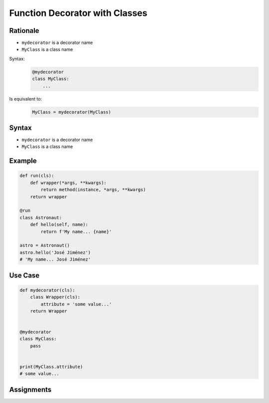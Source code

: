 *******************************
Function Decorator with Classes
*******************************


Rationale
=========
* ``mydecorator`` is a decorator name
* ``MyClass`` is a class name

Syntax:
    .. code-block:: python

        @mydecorator
        class MyClass:
            ...

Is equivalent to:
    .. code-block:: python

        MyClass = mydecorator(MyClass)


Syntax
======
* ``mydecorator`` is a decorator name
* ``MyClass`` is a class name

.. code-block:: python
    :caption: Definiton

    def decorator(cls):
        class Wrapper(cls):
            ...
        return Wrapper

.. code-block:: python
    :caption: Decoration

    @decorator
    class MyClass:
        ...

.. code-block:: python
    :caption: Usage

    my = MyClass()


Example
=======
.. code-block:: python

    def run(cls):
        def wrapper(*args, **kwargs):
            return method(instance, *args, **kwargs)
        return wrapper

    @run
    class Astronaut:
        def hello(self, name):
            return f'My name... {name}'

    astro = Astronaut()
    astro.hello('José Jiménez')
    # 'My name... José Jiménez'


Use Case
========
.. code-block:: python

    def mydecorator(cls):
        class Wrapper(cls):
            attribute = 'some value...'
        return Wrapper


    @mydecorator
    class MyClass:
        pass


    print(MyClass.attribute)
    # some value...

.. code-block:: python
    :caption: Singleton using functional wrapper

    def singleton(cls):
        def wrapper(*args, **kwargs):
            if not hasattr(cls, '_instance'):
                instance = object.__new__(cls, *args, **kwargs)
                setattr(cls, '_instance', instance)
            return getattr(cls, '_instance')
        return wrapper


    @singleton
    class DatabaseConnection:
        def connect(self):
            print(f'Connecting... using {self._instance}')


    a = DatabaseConnection()  # Creating instance
    a.connect()
    # Connecting... using <__main__.singleton.<locals>.Wrapper object at 0x10372d310>

    b = DatabaseConnection()  # Reusing instance
    b.connect()
    # Connecting... using <__main__.singleton.<locals>.Wrapper object at 0x10372d310>

.. code-block:: python
    :caption: Singleton using class wrapper

    def singleton(cls):
        class Wrapper(cls):
            def __new__(cls, *args, **kwargs):
                if not hasattr(cls, '_instance'):
                    instance = object.__new__(cls, *args, **kwargs)
                    setattr(cls, '_instance', instance)
                return getattr(cls, '_instance')
        return Wrapper


    @singleton
    class DatabaseConnection:
        def connect(self):
            print(f'Connecting... using {self._instance}')


    a = DatabaseConnection()  # Creating instance
    a.connect()
    # Connecting... using <__main__.singleton.<locals>.Wrapper object at 0x10372d310>

    b = DatabaseConnection()  # Reusing instance
    b.connect()
    # Connecting... using <__main__.singleton.<locals>.Wrapper object at 0x10372d310>


Assignments
===========
.. todo:: Create assignments

